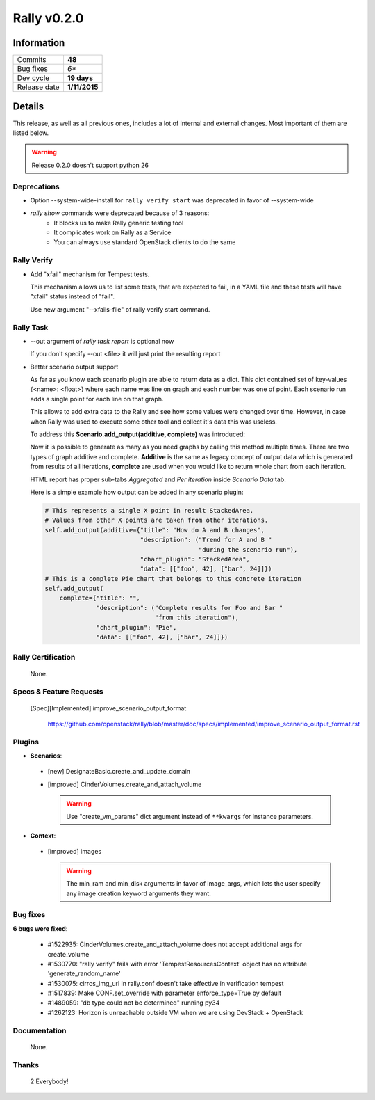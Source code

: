 ============
Rally v0.2.0
============

Information
-----------

+------------------+-----------------------+
| Commits          |        **48**         |
+------------------+-----------------------+
| Bug fixes        |         *6**          |
+------------------+-----------------------+
| Dev cycle        |       **19 days**     |
+------------------+-----------------------+
| Release date     |     **1/11/2015**     |
+------------------+-----------------------+


Details
-------

This release, as well as all previous ones, includes a lot of internal and
external changes. Most important of them are listed below.

.. warning:: Release 0.2.0 doesn't support python 26


Deprecations
~~~~~~~~~~~~

* Option --system-wide-install for ``rally verify start`` was deprecated in
  favor of --system-wide

* `rally show` commands were deprecated because of 3 reasons:
   - It blocks us to make Rally generic testing tool
   - It complicates work on Rally as a Service
   - You can always use standard OpenStack clients to do the same

Rally Verify
~~~~~~~~~~~~

* Add "xfail" mechanism for Tempest tests.

  This mechanism allows us to list some tests, that are expected to fail,
  in a YAML file and these tests will have "xfail" status instead of "fail".

  Use new argument "--xfails-file" of rally verify start command.


Rally Task
~~~~~~~~~~

* --out argument of `rally task report` is optional now

  If you don't specify --out <file> it will just print the resulting report

* Better scenario output support

  As far as you know each scenario plugin are able to return data as a dict.
  This dict contained set of key-values {<name>: <float>} where each name
  was line on graph and each number was one of point.  Each scenario run adds
  a single point for each line on that graph.

  This allows to add extra data to the Rally and see how some values were
  changed over time. However, in case when Rally was used to execute some other
  tool and collect it's data this was useless.

  To address this **Scenario.add_output(additive, complete)** was introduced:

  Now it is possible  to generate as many as you need graphs by calling this
  method multiple times.
  There are two types of graph additive and complete. **Additive** is the same
  as legacy concept of output data which is generated from results of all
  iterations, **complete** are used when you would like to return whole chart
  from each iteration.

  HTML report has proper sub-tabs *Aggregated* and *Per iteration*
  inside *Scenario Data* tab.

  Here is a simple example how output can be added in any
  scenario plugin:

  .. code-block:: python

    # This represents a single X point in result StackedArea.
    # Values from other X points are taken from other iterations.
    self.add_output(additive={"title": "How do A and B changes",
                              "description": ("Trend for A and B "
                                              "during the scenario run"),
                              "chart_plugin": "StackedArea",
                              "data": [["foo", 42], ["bar", 24]]})
    # This is a complete Pie chart that belongs to this concrete iteration
    self.add_output(
        complete={"title": "",
                  "description": ("Complete results for Foo and Bar "
                                  "from this iteration"),
                  "chart_plugin": "Pie",
                  "data": [["foo", 42], ["bar", 24]]})

Rally Certification
~~~~~~~~~~~~~~~~~~~

 None.


Specs & Feature Requests
~~~~~~~~~~~~~~~~~~~~~~~~

 [Spec][Implemented] improve_scenario_output_format

  https://github.com/openstack/rally/blob/master/doc/specs/implemented/improve_scenario_output_format.rst


Plugins
~~~~~~~

* **Scenarios**:

 * [new] DesignateBasic.create_and_update_domain

 * [improved] CinderVolumes.create_and_attach_volume

   .. warning:: Use "create_vm_params" dict argument instead of ``**kwargs``
    for instance parameters.


* **Context**:

 * [improved] images

   .. warning:: The min_ram and min_disk arguments in favor of image_args,
    which lets the user specify any image creation keyword arguments they want.


Bug fixes
~~~~~~~~~

**6 bugs were fixed**:

 * #1522935: CinderVolumes.create_and_attach_volume does not accept additional
   args for create_volume

 * #1530770: "rally verify" fails with error 'TempestResourcesContext' object
   has no attribute 'generate_random_name'

 * #1530075: cirros_img_url in rally.conf doesn't take effective in
   verification tempest

 * #1517839: Make CONF.set_override with parameter enforce_type=True by default

 * #1489059: "db type could not be determined" running py34

 * #1262123: Horizon is unreachable outside VM when we are using DevStack +
   OpenStack


Documentation
~~~~~~~~~~~~~

 None.

Thanks
~~~~~~

 2 Everybody!
